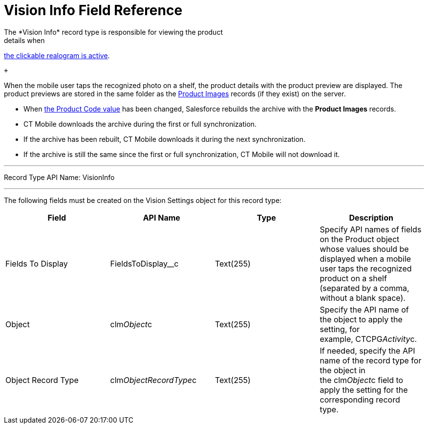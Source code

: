 = Vision Info Field Reference
The *Vision Info* record type is responsible for viewing the product
details when
link:working-with-ct-vision-in-the-ct-mobile-app.html#h2_2072273480[the
clickable realogram is active].

 +

When the mobile user taps the recognized photo on a shelf, the product
details with the product preview are displayed. The product previews are
stored in the same folder as the
link:product-image-field-reference.html[Product Images] records (if they
exist) on the server. 

* When
link:specifying-product-objects-and-fields.html#h2__1362989108[the
Product Code value] has been changed, Salesforce rebuilds the archive
with the *Product Images* records.
* CT Mobile downloads the archive during the first or full
synchronization.
* If the archive has been rebuilt, CT Mobile downloads it during the
next synchronization.
* If the archive is still the same since the first or full
synchronization, CT Mobile will not download it. 

'''''

Record Type API Name: [.apiobject]#VisionInfo#

'''''

The following fields must be created on the [.object]#Vision
Settings# object for this record type: +

[width="100%",cols="25%,25%,25%,25%",]
|===
|*Field* |*API Name* |*Type* |*Description*

|Fields To Display |[.apiobject]#FieldsToDisplay__c# |Text(255) +
|Specify API names of fields on the [.object]#Product# object whose
values should be displayed when a mobile user taps the recognized
product on a shelf (separated by a comma, without a blank space).

|Object |[.apiobject]#clm__Object__c# |Text(255) |Specify the API name
of the object to apply the setting, for example, CTCPG__Activity__c. 

|Object Record Type |[.apiobject]#clm__ObjectRecordType__c# |Text(255)
|If needed, specify the API name of the record type for the object in
the [.apiobject]#clm__Object__c# field to apply the setting for the
corresponding record type. 
|===
